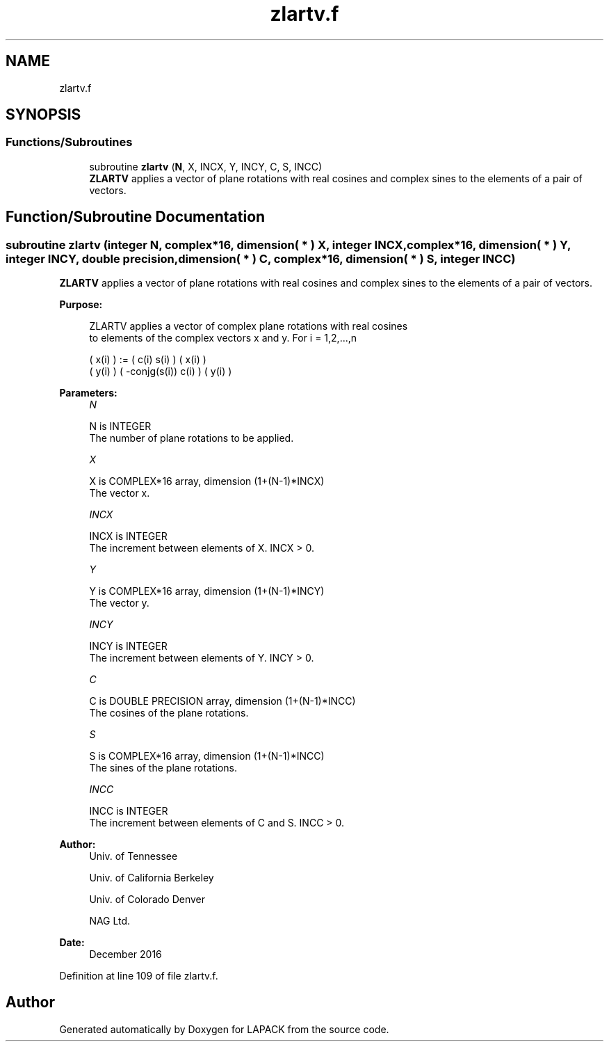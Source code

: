 .TH "zlartv.f" 3 "Tue Nov 14 2017" "Version 3.8.0" "LAPACK" \" -*- nroff -*-
.ad l
.nh
.SH NAME
zlartv.f
.SH SYNOPSIS
.br
.PP
.SS "Functions/Subroutines"

.in +1c
.ti -1c
.RI "subroutine \fBzlartv\fP (\fBN\fP, X, INCX, Y, INCY, C, S, INCC)"
.br
.RI "\fBZLARTV\fP applies a vector of plane rotations with real cosines and complex sines to the elements of a pair of vectors\&. "
.in -1c
.SH "Function/Subroutine Documentation"
.PP 
.SS "subroutine zlartv (integer N, complex*16, dimension( * ) X, integer INCX, complex*16, dimension( * ) Y, integer INCY, double precision, dimension( * ) C, complex*16, dimension( * ) S, integer INCC)"

.PP
\fBZLARTV\fP applies a vector of plane rotations with real cosines and complex sines to the elements of a pair of vectors\&.  
.PP
\fBPurpose: \fP
.RS 4

.PP
.nf
 ZLARTV applies a vector of complex plane rotations with real cosines
 to elements of the complex vectors x and y. For i = 1,2,...,n

    ( x(i) ) := (        c(i)   s(i) ) ( x(i) )
    ( y(i) )    ( -conjg(s(i))  c(i) ) ( y(i) )
.fi
.PP
 
.RE
.PP
\fBParameters:\fP
.RS 4
\fIN\fP 
.PP
.nf
          N is INTEGER
          The number of plane rotations to be applied.
.fi
.PP
.br
\fIX\fP 
.PP
.nf
          X is COMPLEX*16 array, dimension (1+(N-1)*INCX)
          The vector x.
.fi
.PP
.br
\fIINCX\fP 
.PP
.nf
          INCX is INTEGER
          The increment between elements of X. INCX > 0.
.fi
.PP
.br
\fIY\fP 
.PP
.nf
          Y is COMPLEX*16 array, dimension (1+(N-1)*INCY)
          The vector y.
.fi
.PP
.br
\fIINCY\fP 
.PP
.nf
          INCY is INTEGER
          The increment between elements of Y. INCY > 0.
.fi
.PP
.br
\fIC\fP 
.PP
.nf
          C is DOUBLE PRECISION array, dimension (1+(N-1)*INCC)
          The cosines of the plane rotations.
.fi
.PP
.br
\fIS\fP 
.PP
.nf
          S is COMPLEX*16 array, dimension (1+(N-1)*INCC)
          The sines of the plane rotations.
.fi
.PP
.br
\fIINCC\fP 
.PP
.nf
          INCC is INTEGER
          The increment between elements of C and S. INCC > 0.
.fi
.PP
 
.RE
.PP
\fBAuthor:\fP
.RS 4
Univ\&. of Tennessee 
.PP
Univ\&. of California Berkeley 
.PP
Univ\&. of Colorado Denver 
.PP
NAG Ltd\&. 
.RE
.PP
\fBDate:\fP
.RS 4
December 2016 
.RE
.PP

.PP
Definition at line 109 of file zlartv\&.f\&.
.SH "Author"
.PP 
Generated automatically by Doxygen for LAPACK from the source code\&.
